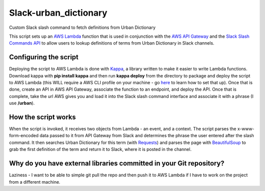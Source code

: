 Slack-urban_dictionary
======================

Custom Slack slash command to fetch definitions from Urban Dictionary

This script sets up an `AWS Lambda <https://aws.amazon.com/lambda/>`_ function that is used in conjunction with
the `AWS API Gateway <https://aws.amazon.com/api-gateway/>`_ and
the `Slack Slash Commands API <https://api.slack.com/slash-commands>`_ to allow users to lookup definitions of terms
from Urban Dictionary in Slack channels.

Configuring the script
----------------------

Deploying the script to AWS Lambda is done with `Kappa <https://github.com/garnaat/kappa>`_, a library written to make it easier to write Lambda functions.
Download kappa with **pip install kappa** and then run **kappa deploy** from the directory to package and deploy the script to AWS Lambda (this WILL require a AWS CLI profile on your machine - go `here <http://docs.aws.amazon.com/cli/latest/userguide/cli-chap-getting-started.html>`_ to learn how to set that up).
Once that is done, create an API in AWS API Gateway, associate the function to an endpoint, and deploy the API.
Once that is complete, take the url AWS gives you and load it into the Slack slash command interface and associate it with a phrase (I use **/urban**).

How the script works
--------------------

When the script is invoked, it receives two objects from Lambda - an event, and a context.
The script parses the x-www-form-encoded data passed to it from API Gateway from Slack and determines the phrase the user entered after the slash command.
It then searches Urban Dictionary for this term (with `Requests <http://docs.python-requests.org/en/master/>`_) and parses
the page with `BeautifulSoup <https://www.crummy.com/software/BeautifulSoup/bs4/doc/>`_ to grab the first definition of
the term and return it to Slack, where it is posted in the channel.

Why do you have external libraries committed in your Git repository?
--------------------------------------------------------------------

Laziness - I want to be able to simple git pull the repo and then push it to AWS Lambda if I have to work on the project from a different machine.